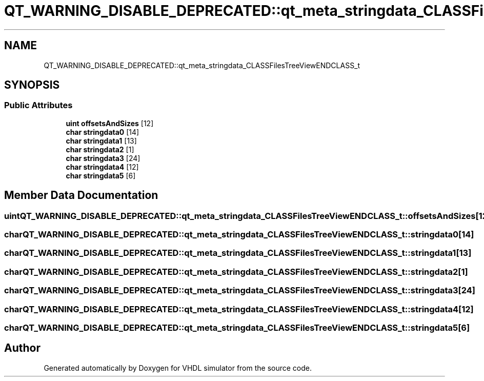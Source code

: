 .TH "QT_WARNING_DISABLE_DEPRECATED::qt_meta_stringdata_CLASSFilesTreeViewENDCLASS_t" 3 "VHDL simulator" \" -*- nroff -*-
.ad l
.nh
.SH NAME
QT_WARNING_DISABLE_DEPRECATED::qt_meta_stringdata_CLASSFilesTreeViewENDCLASS_t
.SH SYNOPSIS
.br
.PP
.SS "Public Attributes"

.in +1c
.ti -1c
.RI "\fBuint\fP \fBoffsetsAndSizes\fP [12]"
.br
.ti -1c
.RI "\fBchar\fP \fBstringdata0\fP [14]"
.br
.ti -1c
.RI "\fBchar\fP \fBstringdata1\fP [13]"
.br
.ti -1c
.RI "\fBchar\fP \fBstringdata2\fP [1]"
.br
.ti -1c
.RI "\fBchar\fP \fBstringdata3\fP [24]"
.br
.ti -1c
.RI "\fBchar\fP \fBstringdata4\fP [12]"
.br
.ti -1c
.RI "\fBchar\fP \fBstringdata5\fP [6]"
.br
.in -1c
.SH "Member Data Documentation"
.PP 
.SS "\fBuint\fP QT_WARNING_DISABLE_DEPRECATED::qt_meta_stringdata_CLASSFilesTreeViewENDCLASS_t::offsetsAndSizes[12]"

.SS "\fBchar\fP QT_WARNING_DISABLE_DEPRECATED::qt_meta_stringdata_CLASSFilesTreeViewENDCLASS_t::stringdata0[14]"

.SS "\fBchar\fP QT_WARNING_DISABLE_DEPRECATED::qt_meta_stringdata_CLASSFilesTreeViewENDCLASS_t::stringdata1[13]"

.SS "\fBchar\fP QT_WARNING_DISABLE_DEPRECATED::qt_meta_stringdata_CLASSFilesTreeViewENDCLASS_t::stringdata2[1]"

.SS "\fBchar\fP QT_WARNING_DISABLE_DEPRECATED::qt_meta_stringdata_CLASSFilesTreeViewENDCLASS_t::stringdata3[24]"

.SS "\fBchar\fP QT_WARNING_DISABLE_DEPRECATED::qt_meta_stringdata_CLASSFilesTreeViewENDCLASS_t::stringdata4[12]"

.SS "\fBchar\fP QT_WARNING_DISABLE_DEPRECATED::qt_meta_stringdata_CLASSFilesTreeViewENDCLASS_t::stringdata5[6]"


.SH "Author"
.PP 
Generated automatically by Doxygen for VHDL simulator from the source code\&.
